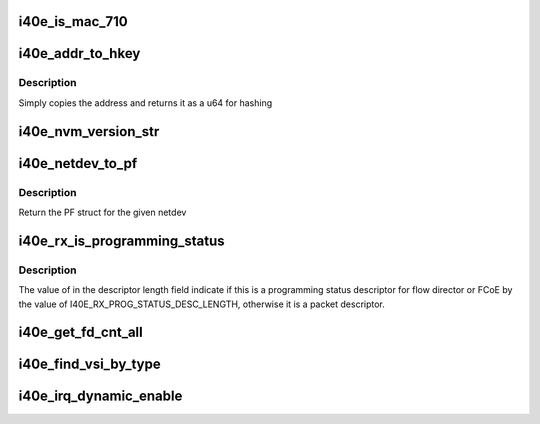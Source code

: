 .. -*- coding: utf-8; mode: rst -*-
.. src-file: drivers/net/ethernet/intel/i40e/i40e.h

.. _`i40e_is_mac_710`:

i40e_is_mac_710
===============

.. c:function:: bool i40e_is_mac_710(struct i40e_hw *hw)

    Return true if MAC is X710/XL710

    :param struct i40e_hw \*hw:
        ptr to the hardware info

.. _`i40e_addr_to_hkey`:

i40e_addr_to_hkey
=================

.. c:function:: u64 i40e_addr_to_hkey(const u8 *macaddr)

    Convert a 6-byte MAC Address to a u64 hash key

    :param const u8 \*macaddr:
        the MAC Address as the base key

.. _`i40e_addr_to_hkey.description`:

Description
-----------

Simply copies the address and returns it as a u64 for hashing

.. _`i40e_nvm_version_str`:

i40e_nvm_version_str
====================

.. c:function:: char *i40e_nvm_version_str(struct i40e_hw *hw)

    format the NVM version strings

    :param struct i40e_hw \*hw:
        ptr to the hardware info

.. _`i40e_netdev_to_pf`:

i40e_netdev_to_pf
=================

.. c:function:: struct i40e_pf *i40e_netdev_to_pf(struct net_device *netdev)

    Retrieve the PF struct for given netdev

    :param struct net_device \*netdev:
        the corresponding netdev

.. _`i40e_netdev_to_pf.description`:

Description
-----------

Return the PF struct for the given netdev

.. _`i40e_rx_is_programming_status`:

i40e_rx_is_programming_status
=============================

.. c:function:: bool i40e_rx_is_programming_status(u64 qw)

    check for programming status descriptor

    :param u64 qw:
        the first quad word of the program status descriptor

.. _`i40e_rx_is_programming_status.description`:

Description
-----------

The value of in the descriptor length field indicate if this
is a programming status descriptor for flow director or FCoE
by the value of I40E_RX_PROG_STATUS_DESC_LENGTH, otherwise
it is a packet descriptor.

.. _`i40e_get_fd_cnt_all`:

i40e_get_fd_cnt_all
===================

.. c:function:: int i40e_get_fd_cnt_all(struct i40e_pf *pf)

    get the total FD filter space available

    :param struct i40e_pf \*pf:
        pointer to the PF struct

.. _`i40e_find_vsi_by_type`:

i40e_find_vsi_by_type
=====================

.. c:function:: struct i40e_vsi *i40e_find_vsi_by_type(struct i40e_pf *pf, u16 type)

    Find and return Flow Director VSI

    :param struct i40e_pf \*pf:
        PF to search for VSI

    :param u16 type:
        Value indicating type of VSI we are looking for

.. _`i40e_irq_dynamic_enable`:

i40e_irq_dynamic_enable
=======================

.. c:function:: void i40e_irq_dynamic_enable(struct i40e_vsi *vsi, int vector)

    Enable default interrupt generation settings

    :param struct i40e_vsi \*vsi:
        pointer to a vsi

    :param int vector:
        enable a particular Hw Interrupt vector, without base_vector

.. This file was automatic generated / don't edit.

